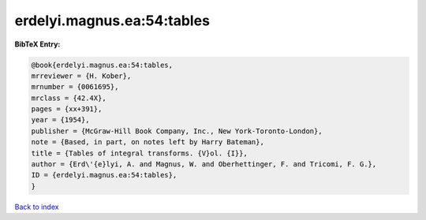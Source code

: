 erdelyi.magnus.ea:54:tables
===========================

.. :cite:t:`erdelyi.magnus.ea:54:tables`

.. bibliography:: ../../All.bib

**BibTeX Entry:**

.. code-block:: bibtex

   @book{erdelyi.magnus.ea:54:tables,
   mrreviewer = {H. Kober},
   mrnumber = {0061695},
   mrclass = {42.4X},
   pages = {xx+391},
   year = {1954},
   publisher = {McGraw-Hill Book Company, Inc., New York-Toronto-London},
   note = {Based, in part, on notes left by Harry Bateman},
   title = {Tables of integral transforms. {V}ol. {I}},
   author = {Erd\'{e}lyi, A. and Magnus, W. and Oberhettinger, F. and Tricomi, F. G.},
   ID = {erdelyi.magnus.ea:54:tables},
   }

`Back to index <../index>`_
